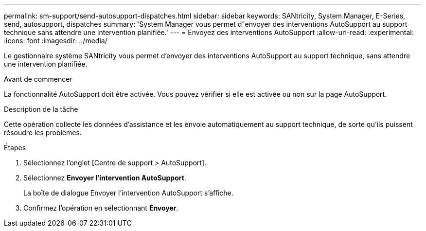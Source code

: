 ---
permalink: sm-support/send-autosupport-dispatches.html 
sidebar: sidebar 
keywords: SANtricity, System Manager, E-Series, send, autosupport, dispatches 
summary: 'System Manager vous permet d"envoyer des interventions AutoSupport au support technique sans attendre une intervention planifiée.' 
---
= Envoyez des interventions AutoSupport
:allow-uri-read: 
:experimental: 
:icons: font
:imagesdir: ../media/


[role="lead"]
Le gestionnaire système SANtricity vous permet d'envoyer des interventions AutoSupport au support technique, sans attendre une intervention planifiée.

.Avant de commencer
La fonctionnalité AutoSupport doit être activée. Vous pouvez vérifier si elle est activée ou non sur la page AutoSupport.

.Description de la tâche
Cette opération collecte les données d'assistance et les envoie automatiquement au support technique, de sorte qu'ils puissent résoudre les problèmes.

.Étapes
. Sélectionnez l'onglet [Centre de support > AutoSupport].
. Sélectionnez *Envoyer l'intervention AutoSupport*.
+
La boîte de dialogue Envoyer l'intervention AutoSupport s'affiche.

. Confirmez l'opération en sélectionnant *Envoyer*.

